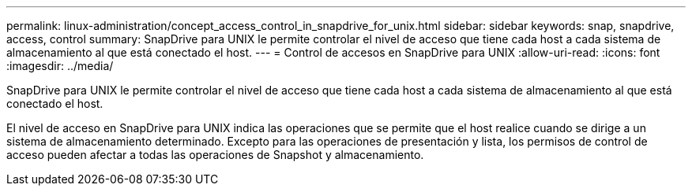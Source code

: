 ---
permalink: linux-administration/concept_access_control_in_snapdrive_for_unix.html 
sidebar: sidebar 
keywords: snap, snapdrive, access, control 
summary: SnapDrive para UNIX le permite controlar el nivel de acceso que tiene cada host a cada sistema de almacenamiento al que está conectado el host. 
---
= Control de accesos en SnapDrive para UNIX
:allow-uri-read: 
:icons: font
:imagesdir: ../media/


[role="lead"]
SnapDrive para UNIX le permite controlar el nivel de acceso que tiene cada host a cada sistema de almacenamiento al que está conectado el host.

El nivel de acceso en SnapDrive para UNIX indica las operaciones que se permite que el host realice cuando se dirige a un sistema de almacenamiento determinado. Excepto para las operaciones de presentación y lista, los permisos de control de acceso pueden afectar a todas las operaciones de Snapshot y almacenamiento.
